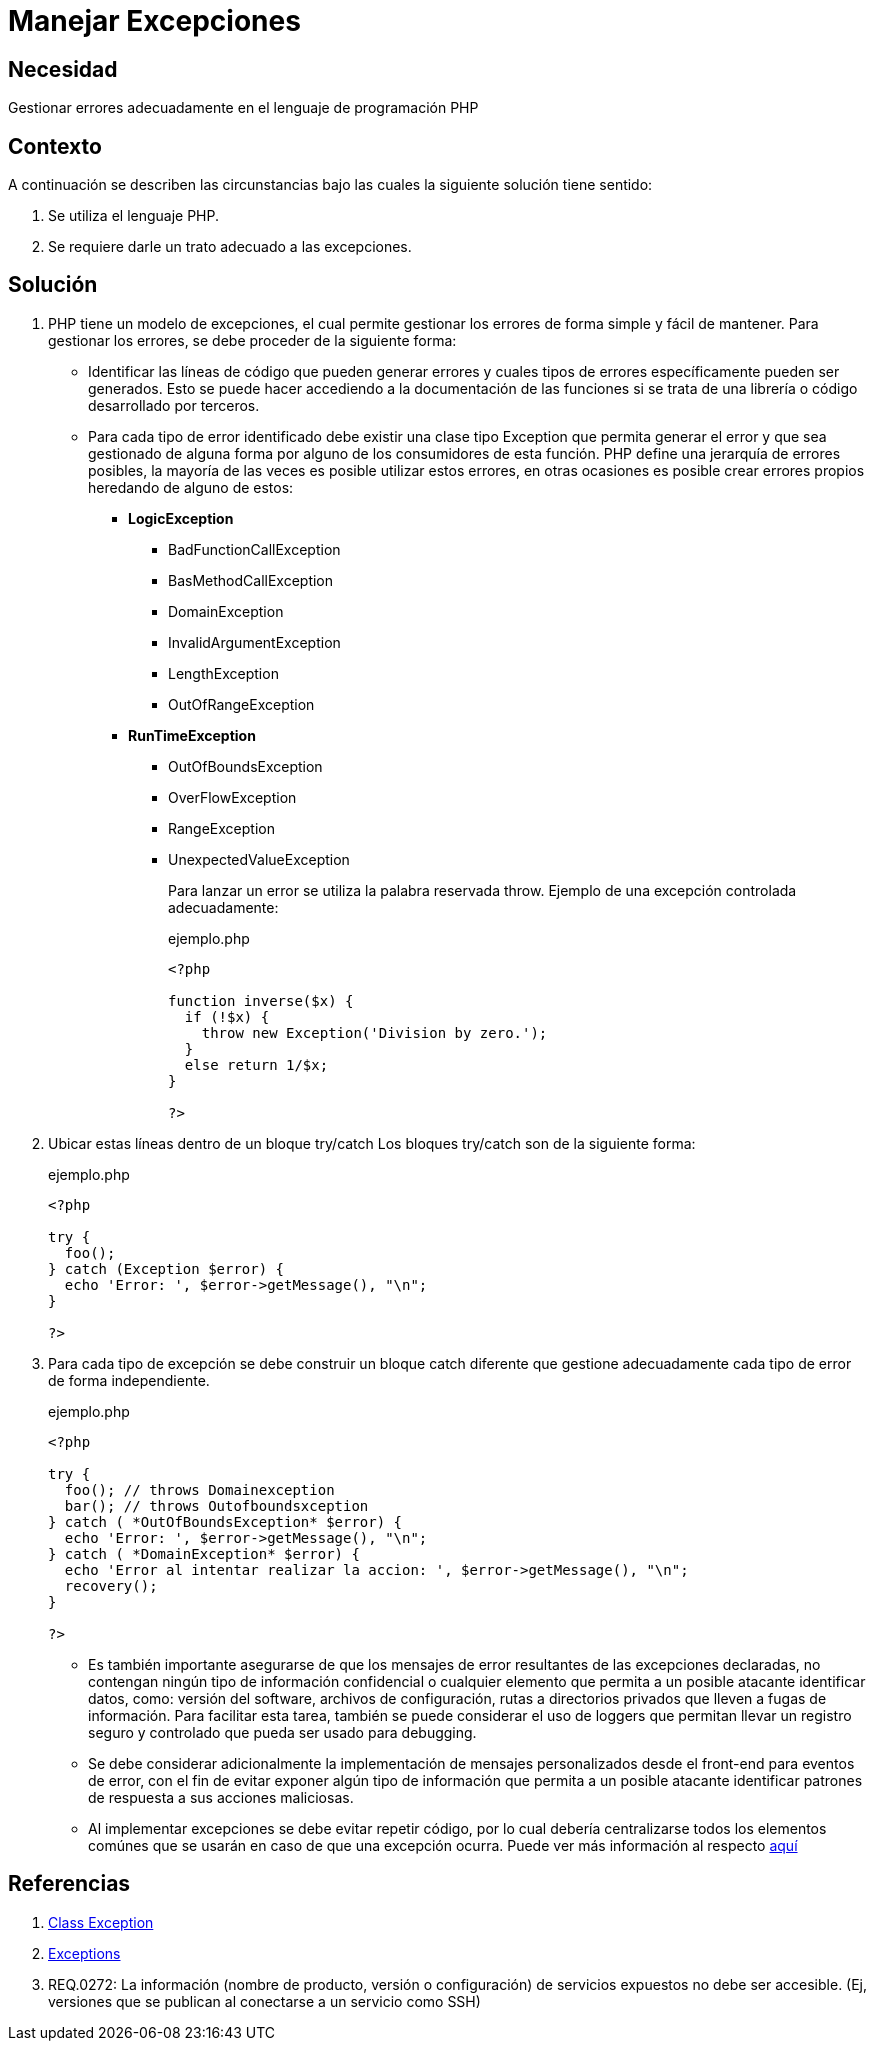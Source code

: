 :slug: defends/php/manejar-excepciones/
:category: php
:description: Nuestros ethical hackers explican cómo evitar vulnerabilidades de seguridad mediante la programación segura en PHP. En este artículo encontrará las formas adecuadas de manejar excepciones en el lenguaje PHP y cómo evitar incurrir en errores que podrían llevar a fugas de información.
:keywords: Php, Seguridad, Excepciones, Logs, Debugging, Back-end.
:defends: yes

= Manejar Excepciones

== Necesidad

Gestionar errores adecuadamente en el lenguaje de programación +PHP+

== Contexto

A continuación se describen las circunstancias
bajo las cuales la siguiente solución tiene
sentido:

. Se utiliza el lenguaje +PHP+.
. Se requiere darle un trato adecuado a las excepciones.

== Solución

. +PHP+ tiene un modelo de excepciones, el cual permite gestionar los
errores de forma simple y fácil de mantener.
Para gestionar los
errores,
se debe proceder de la siguiente forma:

* Identificar las líneas de código que pueden generar errores y
cuales tipos de errores específicamente pueden ser generados.
Esto se puede hacer accediendo a la documentación de las
funciones si se trata de una librería o código desarrollado por
terceros.

* Para cada tipo de error identificado debe existir una clase tipo
Exception que permita generar el error y que sea gestionado de
alguna forma por alguno de los consumidores de esta función.
+PHP+ define una jerarquía de errores posibles, la mayoría de las
veces es posible utilizar estos errores, en otras ocasiones es
posible crear errores propios heredando de alguno de estos:

** *+LogicException+*
*** +BadFunctionCallException+
*** +BasMethodCallException+
*** +DomainException+
*** +InvalidArgumentException+
*** +LengthException+
*** +OutOfRangeException+
** *+RunTimeException+*
*** +OutOfBoundsException+
*** +OverFlowException+
*** +RangeException+
*** +UnexpectedValueException+
+
Para lanzar un error se utiliza la palabra reservada +throw+.
Ejemplo de una excepción controlada adecuadamente:
+
.ejemplo.php
[source, php, linenums]
----
<?php

function inverse($x) {
  if (!$x) {
    throw new Exception('Division by zero.');
  }
  else return 1/$x;
}

?>
----

. Ubicar estas líneas dentro de un bloque +try/catch+
Los bloques +try/catch+ son de la siguiente forma:
+
.ejemplo.php
[source, php, linenums]
----
<?php

try {
  foo();
} catch (Exception $error) {
  echo 'Error: ', $error->getMessage(), "\n";
}

?>
----

. Para cada tipo de excepción se debe construir un bloque +catch+
diferente que gestione adecuadamente cada tipo de error de forma
independiente.
+
.ejemplo.php
[source, php, linenums]
----
<?php

try {
  foo(); // throws Domainexception
  bar(); // throws Outofboundsxception
} catch ( *OutOfBoundsException* $error) {
  echo 'Error: ', $error->getMessage(), "\n";
} catch ( *DomainException* $error) {
  echo 'Error al intentar realizar la accion: ', $error->getMessage(), "\n";
  recovery();
}

?>
----

* Es también importante asegurarse de que los mensajes
de error resultantes de las excepciones declaradas,
no contengan ningún tipo de información confidencial o
cualquier elemento que permita a un posible atacante identificar datos,
como: versión del +software+, archivos de configuración,
rutas a directorios privados que lleven a fugas de información.
Para facilitar esta tarea,
también se puede considerar el uso de +loggers+ que permitan
llevar un registro seguro y controlado que pueda ser usado para +debugging+.

* Se debe considerar adicionalmente la implementación de mensajes personalizados desde el +front-end+ para eventos de error, con el fin
de evitar exponer algún tipo de información que permita a un posible atacante identificar patrones de respuesta a sus
acciones maliciosas.

* Al implementar excepciones se debe evitar repetir código, por lo cual debería centralizarse todos los elementos
comúnes que se usarán en caso de que una excepción ocurra.
Puede ver más información al respecto [button]#link:../../java/evitar-codigo-duplicado/[aquí]#

== Referencias

. link:http://php.net/manual/es/class.exception.php[Class Exception]
. link:http://php.net/exceptions[Exceptions]
. REQ.0272: La información (nombre de producto, versión o
configuración) de servicios expuestos no debe ser accesible. (Ej,
versiones que se publican al conectarse a un servicio como SSH)
